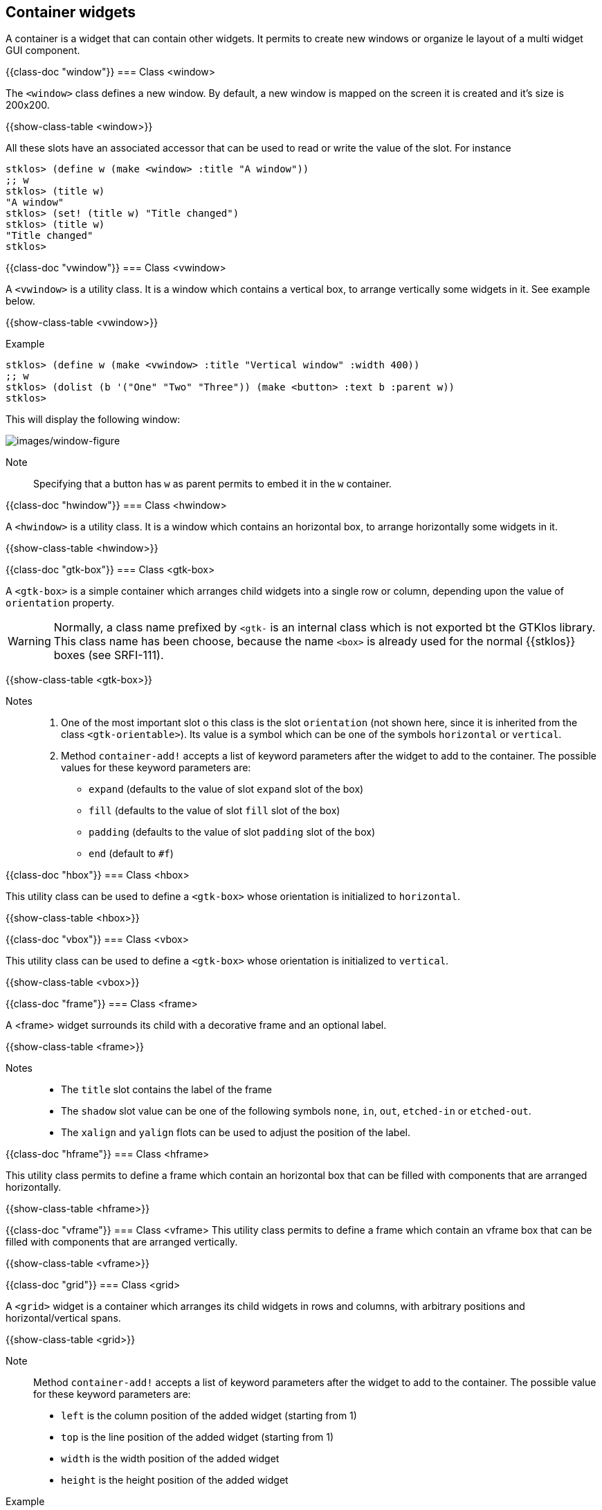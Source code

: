 //  SPDX-License-Identifier: GFDL-1.3-or-later
//
//  Copyright © 2000-2024 Erick Gallesio <eg@stklos.net>
//
//           Author: Erick Gallesio [eg@stklos.net]
//    Creation date:  31-Oct-2024 09:48

== Container widgets

A container is a widget that can contain other widgets. It permits to
create new windows or organize le layout of a multi widget GUI
component.


{{class-doc "window"}}
=== Class <window>

The `<window>` class defines a new window. By default, a new window is
mapped on the screen it is created and it's size is 200x200.

{{show-class-table <window>}}

All these slots have an associated accessor that can be used to read or
write the value of the slot. For instance

[source,scheme]
----
stklos> (define w (make <window> :title "A window"))
;; w
stklos> (title w)
"A window"
stklos> (set! (title w) "Title changed")
stklos> (title w)
"Title changed"
stklos>
----

{{class-doc "vwindow"}}
=== Class <vwindow>

A `<vwindow>` is a utility class. It is a window which contains a vertical box,
to arrange vertically some widgets in it. See example below.

{{show-class-table <vwindow>}}

// Note:: The classes `<%vbox>` and `<%box>` are special classes used to
// initialize a new `<vwindow>` object. They are not exported by the GTKlos
// library and are not meant to be used in a user program.


Example::

[source,scheme]
----
stklos> (define w (make <vwindow> :title "Vertical window" :width 400))
;; w
stklos> (dolist (b '("One" "Two" "Three")) (make <button> :text b :parent w))
stklos>
----

This will display the following window:

image::images/vwindow-figure.png[images/window-figure,align="center"]

Note:: Specifying that a button has `w` as parent permits to embed it in the `w` container.


{{class-doc "hwindow"}}
=== Class <hwindow>

A `<hwindow>` is a utility class. It is a window which contains an horizontal box,
to arrange horizontally some widgets in it.

{{show-class-table <hwindow>}}

// Note:: The classes `<%hbox>` and `<%box>` are special classes used to
// initialize a new `<vwindow>` object. They are not exported by the GTKlos
// library and are not meant to be used in a user program.


{{class-doc "gtk-box"}}
=== Class <gtk-box>

A `<gtk-box>` is a simple container which arranges child widgets into a single row or column, depending upon the value of `orientation` property.


WARNING: Normally, a class name prefixed by `<gtk-` is an internal class which is not exported bt the GTKlos library. This class name has been choose, because the name `<box>` is already used for the normal {{stklos}} boxes (see SRFI-111).

{{show-class-table <gtk-box>}}


Notes::

1. One of the most important slot o this class is the slot `orientation`
(not shown here, since it is inherited from the class `<gtk-orientable>`). Its
value is a symbol which can be one of the symbols `horizontal` or `vertical`.

2. Method `container-add!` accepts a list of keyword parameters after the
widget to add to the container. The possible values for these keyword parameters are:
    - `expand` (defaults to the value of slot `expand` slot of the box)
    - `fill` (defaults to the value of slot `fill` slot of the box)
    - `padding` (defaults to the value of slot `padding` slot of the box)
    - `end` (default to `#f`)


{{class-doc "hbox"}}
=== Class <hbox>

This utility class can be used to define a `<gtk-box>` whose orientation is
initialized to `horizontal`.

{{show-class-table <hbox>}}


{{class-doc "vbox"}}
=== Class <vbox>

This utility class can be used to define a `<gtk-box>` whose orientation is
initialized to `vertical`.

{{show-class-table <vbox>}}

{{class-doc "frame"}}
=== Class <frame>

A <frame> widget surrounds its child with a decorative frame and an optional label.

{{show-class-table <frame>}}

Notes::

- The `title` slot contains the label of the frame
- The `shadow` slot value can be one of the following symbols `none`, `in`, `out`, `etched-in` or `etched-out`.
- The `xalign` and `yalign` flots can be used to adjust the position of the label.


{{class-doc "hframe"}}
=== Class <hframe>

This utility class permits to define a frame which contain an horizontal box
that can be filled with components that are arranged horizontally.

{{show-class-table <hframe>}}

{{class-doc "vframe"}}
=== Class <vframe>
This utility class permits to define a frame which contain an vframe box
that can be filled with components that are arranged vertically.


{{show-class-table <vframe>}}

{{class-doc "grid"}}
=== Class <grid>

A `<grid>` widget is a container which arranges its child widgets in rows and columns, with arbitrary positions and horizontal/vertical spans.

{{show-class-table <grid>}}

Note:: Method `container-add!` accepts a list of keyword parameters after the
widget to add to the container. The possible value for these keyword parameters are:
     - `left` is the column position of the added widget (starting from 1)
     - `top` is the line position of the added widget (starting from 1)
     - `width` is the width position of the added widget
     - `height` is the height position of the added widget


Example::

[source,scheme]
----
stklos> (define w (make <window> :title "Grid demo"))
;; w
stklos> (define g (make <grid> :parent w))
;; g
;; Create 5 buttons
stklos> (define b (map (lambda (x) (make <button> :text x :width 200))
               '("Button #1" "Button #2" "Button #3" "Button #4" "Button #5")))
;; b
;; Add them to the grid
stklos> (container-add! g (list-ref b 0) #:left 0 #:top 0 :width 2)
stklos> (container-add! g (list-ref b 1) #:left 0 #:top 1)
stklos> (container-add! g (list-ref b 2) #:left 1 #:top 1 :height 2)
stklos> (container-add! g (list-ref b 3) #:left 0 #:top 2)
stklos> (container-add! g (list-ref b 4) #:left 0 #:top 3)
stklos>
----

This will display the following window:

image::images/grid-figure.png[images/grid-figure,align="center"]


{{class-doc "header-bar"}}
=== Class <header-bar>

A `<header-bar>` is similar to a horizontal `<gtk-box>`. Furthermore, this widget
can add typical window frame controls, such as minimize, maximize and close
buttons, or the window icon. It is often used at the top of a `<vwindow>`

{{show-class-table <header-bar>}}

Notable slots::
- *decoration-layout* is a string used to indicate the layout of the buttons
   (see example below)
- *decoration-layout-set* is a boolean used to know if the decoration layout
   has been set
- *show-close-button* indicates if the decoration buttons (not only the close
   button!!) are shown or not. Its default value is `#f`

Exemple::
The following example illustrates the use of a header bar.

[source,scheme]
----
(define w (make <vwindow> :width 400))

(define h (make <header-bar> :title "I'm the title"
                             :subtitle "I'm the subtitle"
                             :parent w
                             :decoration-layout "minimize,maximize:close"
                             :show-close-button #t))

(define l (make <label> :text "I'm the content of the window"
                        :parent (list w :expand #t)))
----

Execution of this code will display the following window


image::images/header-figure.png[images/header-figure,align="center"]

Notes::

1. The `decoration-layout` slot is set here to `"minimize, maximize:close"` to place

   - the _minimize_ and _maximize_ buttons on the left (since they are before
     the `':'` character)
    - the _close_ button on the right (since it is after the `':'` character)
2. The `show-close-button` is set to `#t` so display the control buttons
3. The `parent` is set here to `w` with an indication that it must be expanded
into it container (`w` here). See the documentation of `parent` of the
<<class-gtk-widget, `<gtk-widget>` class>>.


<<<
{{class-doc "toolbar"}}
=== Class <toolbar>

A `<toolbar>` is container whose constituents are instance of the
`<toolbar-item>` class.

{{show-class-table <toolbar>}}

Slots::

- *expand* is a boolean. It indicates if toolbar items are expanded or not
   (default to `#f`)
- *icon-size* can be one of the following symbols `small`, `medium`, `large`
   or `huge`
- *show-arrow* is the boolean. It indicates if the toolbar as an overflow menu.
- *toolbar-style*: can be one of the following symbols `icons`, `text`,
   `both` or `both-horizontal`.

Notable method::

The method *add-items-to-toolbar* is a utility method to easily populate the
components of a toolbar. It takes a toolbar and a list describing its
components with the following convention, for each item of the list:

1. an empty list specify to add a new separator, that is an instance of
`<toolbar-separator-item>`, to the toolbar
2. a list specifies that a new `<toolbar-icon-item>` must be created and added
to the toolbar. The content of the list are the parameters that must be passed
during the creation of the icon.

[source,scheme]
----
(define w (make <vwindow> :title "Test header" :width 300))
(define tb (make <toolbar> :parent w))

(add-items-to-toolbar tb                            ;; populate the toolbar
 '((:text "Play"  :icon-name "media-playback-start")
   (:text "Pause" :icon-name "media-playback-pause")
   ()  ;; <== A separator
   (:text "Stop" :icon-name "media-playback-stop")))
----

Execution of this code will display the following window

image::images/toolbar-figure.png[images/toolbar-figure,align="center"]

Notes::

1. For the sake of simplicity, the buttons are inactive here (use the
`command` slot to add an action when the toolbar button is clicked).

2. Icons her are stock buttons they are searched by the GTK library in the
standard directory (generally `/usr/share/icons` on GNU/Linux).

3. Since `<gtk-toolbar>` inherits from `<gtk-orientable>`, a toobar can be
horizontal or vertical.


{{class-doc "toolbar-item"}}
==== Class <toolbar-item>

The `<toolbar-item>` class is the parent class of the toolbar items classes
that can be added to a to a GTK toolbar. It offers only one method
(*container-add*) to add an item to a toolbar.


{{show-class-table <toolbar-item>}}

There are two methods of the generic function *container-add!* to add an item
to a container:

 - with 2 parameters, the methods permit to append the new item at the end of
    already added items.
 - with 3 parameters, the method adds the given item at the position given as
   third parameter (an integer). If the position is 0 the item is prepended to
   the start of the toolbar. If it is negative, the item is appended to the
   end of the toolbar.




{{class-doc "toolbar-separator-item"}}
==== Class <toolbar-separator-item>

The class `<toolbar-separator-item>`  permits to define a separator to a toolbar.

{{show-class-table <toolbar-separator-item>}}




{{class-doc "toolbar-button-item"}}
==== Class <toolbar-button-item>

The class `<toolbar-separator-item>` permits to define a button to a
toolbar. The button can have an image and a text.

{{show-class-table <toolbar-button-item>}}

Methods::

- *command* is identical to the command associated to a button. See the
   documentation of <<button, buttons>>.

- *icon-name* is a string which contains is the name of the themed icon
   displayed on the item.  Icons are searched by the GTK library in the
   standard directory (generally `/usr/share/icons` on GNU/Linux).

- *text* is the text of the button item.


